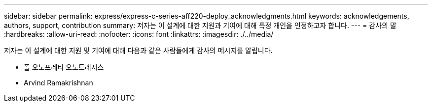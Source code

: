 ---
sidebar: sidebar 
permalink: express/express-c-series-aff220-deploy_acknowledgments.html 
keywords: acknowledgements, authors, support, contribution 
summary: 저자는 이 설계에 대한 지원과 기여에 대해 특정 개인을 인정하고자 합니다. 
---
= 감사의 말
:hardbreaks:
:allow-uri-read: 
:nofooter: 
:icons: font
:linkattrs: 
:imagesdir: ./../media/


저자는 이 설계에 대한 지원 및 기여에 대해 다음과 같은 사람들에게 감사의 메시지를 알립니다.

* 폴 오노프레티 오노트레시스
* Arvind Ramakrishnan

